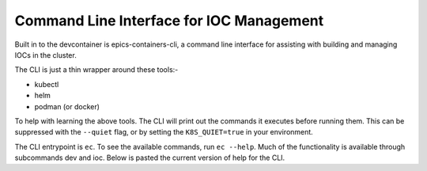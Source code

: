.. _CLI:

Command Line Interface for IOC Management
=========================================

Built in to the devcontainer is epics-containers-cli, a command line interface
for assisting with building and managing IOCs in the cluster.

The CLI is just a thin wrapper around these tools:-

- kubectl
- helm
- podman (or docker)

To help with learning the above tools. The CLI will print out the commands it
executes before running them. This can be suppressed with the ``--quiet`` flag,
or by setting the ``K8S_QUIET=true`` in your environment.

The CLI entrypoint is ``ec``. To see the available commands, run ``ec --help``.
Much of the functionality is available through subcommands dev and ioc.
Below is pasted the current version of help for the CLI.

